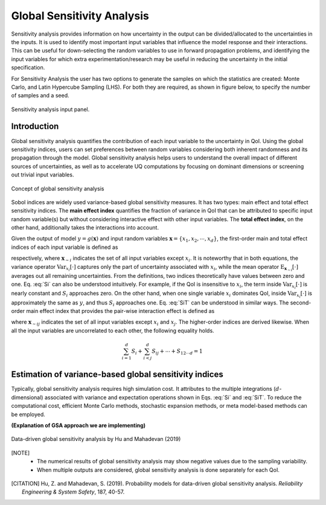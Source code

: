 .. _lblDakotaSensitivity:


Global Sensitivity Analysis
***************************

Sensitivity analysis provides information on how uncertainty in the output can be divided/allocated to the uncertainties in the inputs.
It is used to identify most important input variables that influence the model response and their interactions. This can be useful for down-selecting the random variables to use in forward propagation problems, and identifying the input variables for which extra experimentation/research may be useful in reducing the uncertainty in the initial specification.

For Sensitivity Analysis the user has two options to generate the samples on which the statistics are created: Monte Carlo, and Latin Hypercube Sampling (LHS). For both they are required, as shown in figure below, to specify the number of samples and a seed.

.. _figSensitivity:

.. figure:: figures/SensitivityAnalysis.png
	:align: center
	:figclass: align-center

  	Sensitivity analysis input panel.
	
	
Introduction
-------------
Global sensitivity analysis quantifies the contribution of each input variable to the uncertainty in QoI. Using the global sensitivity indices, users can set preferences between random variables considering both inherent randomness and its propagation through the model. Global sensitivity analysis helps users to understand the overall impact of different sources of uncertainties, as well as to accelerate UQ computations by focusing on dominant dimensions or screening out trivial input variables.

.. _figSensitivity2:

.. figure:: figures/SensitivityAnalysis2.png
	:align: center
	:figclass: align-center

  	Concept of global sensitivity analysis
	
	
Sobol indices are widely used variance-based global sensitivity measures. It has two types: main effect and total effect sensitivity indices. The **main effect index** quantifies the fraction of variance in QoI that can be attributed to specific input random variable(s) but without considering interactive effect with other input variables. The **total effect index**, on the other hand, additionally takes the interactions into account.

Given the output of model :math:`y=g(\boldsymbol{x})` and input random variables :math:`\boldsymbol{x}=\{x_1,x_2, \cdots ,x_d\}`, the first-order main and total effect indices of each input variable is defined as


.. math::
	:label: Si
	
	S_i=\frac{\text{Var}_{x_i}[\text{E}_{\boldsymbol{x}_{\sim i}}[y|x_i]]}{\text{Var}[y]}, \qquad i=1, \cdots ,d
	
   
.. math::
	:label: SiT

	S_i^T=\frac{\text{E}_{\boldsymbol{x}_{\sim i}}[\text{Var}_{x_i}[y|\boldsymbol{x}_{\sim i}]]}{\text{Var}[y]},  \qquad  i=1, \cdots ,d


respectively, where :math:`\boldsymbol{x}_{\sim i}` indicates the set of all input variables except :math:`x_i`. It is noteworthy that in both equations, the variance operator :math:`\text{Var}_{x_i}[\cdot]` captures only the part of uncertainty associated with :math:`x_i`, while the mean operator :math:`\text{E}_{\boldsymbol{x}_{\sim i}}[\cdot]` averages out all remaining uncertainties. From the definitions, two indices theoretically have values between zero and one. Eq. :eq:`Si` can also be understood intuitively. For example, if the QoI is insensitive to :math:`x_i`, the term inside :math:`\text{Var}_{x_i}[\cdot]` is nearly constant and :math:`S_i` approaches zero. On the other hand, when one single variable :math:`x_i` dominates QoI, inside :math:`\text{Var}_{x_i}[\cdot]` is approximately the same as :math:`y`, and thus :math:`S_i` approaches one. Eq. :eq:`SiT` can be understood in similar ways. The second-order main effect index that provides the pair-wise interaction effect is defined as

.. math::
	:label: Sij

	S_{ij}=\frac{\text{Var}_{x_i,x_j}[\text{E}_{\boldsymbol{x}\sim ij}[y|x_i,x_j]]}{\text{Var}[y]} - S_i - S_j,  \qquad  i,j=1, \cdots ,d
	
where :math:`\boldsymbol{x}_{\sim ij}` indicates the set of all input variables except :math:`x_i` and :math:`x_j`. The higher-order indices are derived likewise. When all the input variables are uncorrelated to each other, the following equality holds.

.. math::

	\sum^d_{i=1} S_i + \sum^d_{i<j} S_{ij} + \cdots + S_{12 \cdots d} = 1 


Estimation of variance-based global sensitivity indices
--------------------------------------------------------

Typically, global sensitivity analysis requires high simulation cost. It attributes to the multiple integrations (:math:`d`-dimensional) associated with variance and expectation operations shown in Eqs. :eq:`Si` and :eq:`SiT`. To reduce the computational cost, efficient Monte Carlo methods, stochastic expansion methods, or meta model-based methods can be employed. 

**(Explanation of GSA approach we are implementing)**



.. _figSensitivity3:

.. figure:: figures/SensitivityAnalysis3.png
	:align: center
	:figclass: align-center

  	Data-driven global sensitivity analysis by Hu and Mahadevan (2019)


.. [NOTE]
   - The numerical results of global sensitivity analysis may show negative values due to the sampling variability.
   - When multiple outputs are considered, global sensitivity analysis is done separately for each QoI. 

.. [CITATION]
   Hu, Z. and Mahadevan, S. (2019). Probability models for data-driven global sensitivity analysis. *Reliability Engineering & System Safety*, 187, 40-57.

